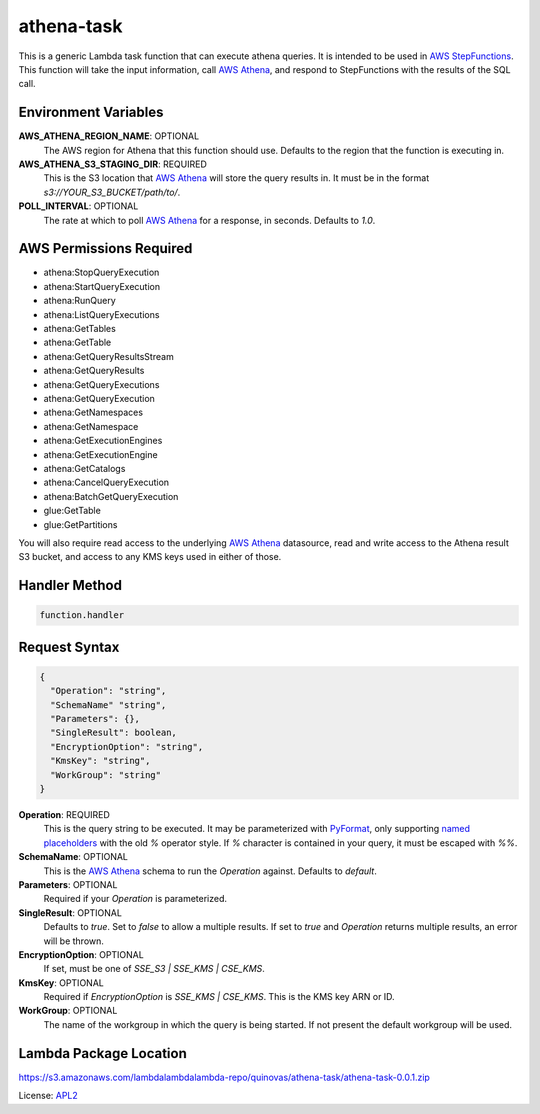 athena-task
===========

.. _APL2: http://www.apache.org/licenses/LICENSE-2.0.txt
.. _named placeholders: https://pyformat.info/#named_placeholders
.. _AWS StepFunctions: https://docs.aws.amazon.com/step-functions/latest/dg/welcome.html
.. _AWS Athena: https://docs.aws.amazon.com/athena/latest/ug/what-is.html
.. _PyFormat: https://pyformat.info/

This is a generic Lambda task function that can execute athena queries. It
is intended to be used in `AWS StepFunctions`_.
This function will take the input information, call `AWS Athena`_, and respond
to StepFunctions with the results of the SQL call.

Environment Variables
---------------------
**AWS_ATHENA_REGION_NAME**: OPTIONAL
  The AWS region for Athena that this function should use. Defaults to the
  region that the function is executing in.
**AWS_ATHENA_S3_STAGING_DIR**: REQUIRED
  This is the S3 location that `AWS Athena`_ will store the query results in.
  It must be in the format `s3://YOUR_S3_BUCKET/path/to/`.
**POLL_INTERVAL**: OPTIONAL
  The rate at which to poll `AWS Athena`_ for a response, in seconds. Defaults
  to `1.0`.

AWS Permissions Required
------------------------
- athena:StopQueryExecution
- athena:StartQueryExecution
- athena:RunQuery
- athena:ListQueryExecutions
- athena:GetTables
- athena:GetTable
- athena:GetQueryResultsStream
- athena:GetQueryResults
- athena:GetQueryExecutions
- athena:GetQueryExecution
- athena:GetNamespaces
- athena:GetNamespace
- athena:GetExecutionEngines
- athena:GetExecutionEngine
- athena:GetCatalogs
- athena:CancelQueryExecution
- athena:BatchGetQueryExecution
- glue:GetTable
- glue:GetPartitions

You will also require read access to the underlying `AWS Athena`_ datasource,
read and write access to the Athena result S3 bucket, and access to any KMS
keys used in either of those.

Handler Method
--------------
.. code::

  function.handler

Request Syntax
--------------
.. code-block:: JSON

  {
    "Operation": "string",
    "SchemaName" "string",
    "Parameters": {},
    "SingleResult": boolean,
    "EncryptionOption": "string",
    "KmsKey": "string",
    "WorkGroup": "string"
  }

**Operation**: REQUIRED
  This is the query string to be executed. It may be parameterized with
  `PyFormat`_, only supporting `named placeholders`_ with the old `%` operator
  style. If `%` character is contained in your query, it must be escaped
  with `%%`.
**SchemaName**: OPTIONAL
  This is the `AWS Athena`_ schema to run the `Operation` against. Defaults to
  `default`.
**Parameters**: OPTIONAL
  Required if your `Operation` is parameterized.
**SingleResult**: OPTIONAL
  Defaults to `true`. Set to `false` to allow a multiple results. If
  set to `true` and `Operation` returns multiple results, an error
  will be thrown.
**EncryptionOption**: OPTIONAL
  If set, must be one of `SSE_S3 | SSE_KMS | CSE_KMS`.
**KmsKey**: OPTIONAL
  Required if `EncryptionOption` is `SSE_KMS | CSE_KMS`. This is the KMS key
  ARN or ID.
**WorkGroup**: OPTIONAL
  The name of the workgroup in which the query is being started. If not present
  the default workgroup will be used.

Lambda Package Location
-----------------------
https://s3.amazonaws.com/lambdalambdalambda-repo/quinovas/athena-task/athena-task-0.0.1.zip

License: `APL2`_
